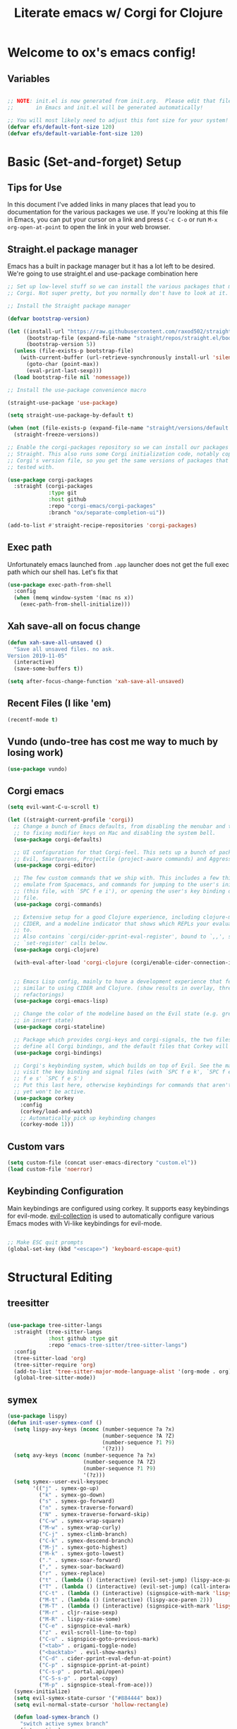 #+title: Literate emacs w/ Corgi for Clojure
#+PROPERTY: header-args:emacs-lisp :tangle ./init.el :mkdirp yes

* Welcome to ox's emacs config!


** Variables

#+begin_src emacs-lisp

;; NOTE: init.el is now generated from init.org.  Please edit that file
;;       in Emacs and init.el will be generated automatically!

;; You will most likely need to adjust this font size for your system!
(defvar efs/default-font-size 120)
(defvar efs/default-variable-font-size 120)

#+end_src
* Basic (Set-and-forget) Setup
** Tips for Use

In this document I've added links in many places that lead you to documentation for the various packages we use.  If you're looking at this file in Emacs, you can put your cursor on a link and press =C-c C-o= or run =M-x org-open-at-point= to open the link in your web browser.

** Straight.el package manager

Emacs has a built in package manager but it has a lot left to be desired. We're going to use straight.el and use-package combination here

#+begin_src emacs-lisp
;; Set up low-level stuff so we can install the various packages that make up
;; Corgi. Not super pretty, but you normally don't have to look at it.

;; Install the Straight package manager

(defvar bootstrap-version) 

(let ((install-url "https://raw.githubusercontent.com/raxod502/straight.el/develop/install.el")
      (bootstrap-file (expand-file-name "straight/repos/straight.el/bootstrap.el" user-emacs-directory))
      (bootstrap-version 5))
  (unless (file-exists-p bootstrap-file)
    (with-current-buffer (url-retrieve-synchronously install-url 'silent 'inhibit-cookies)
      (goto-char (point-max))
      (eval-print-last-sexp)))
  (load bootstrap-file nil 'nomessage))

;; Install the use-package convenience macro

(straight-use-package 'use-package)

(setq straight-use-package-by-default t)

(when (not (file-exists-p (expand-file-name "straight/versions/default.el" straight-base-dir)))
  (straight-freeze-versions))

;; Enable the corgi-packages repository so we can install our packages with
;; Straight. This also runs some Corgi initialization code, notably copying over
;; Corgi's version file, so you get the same versions of packages that Corgi was
;; tested with.

(use-package corgi-packages
  :straight (corgi-packages
             :type git
             :host github
             :repo "corgi-emacs/corgi-packages"
             :branch "ox/separate-completion-ui"))

(add-to-list #'straight-recipe-repositories 'corgi-packages)
#+end_src

#+RESULTS:
| corgi-packages | org-elpa | melpa | gnu-elpa-mirror | el-get | emacsmirror-mirror |

** Exec path

Unfortunately emacs launched from =.app= launcher does not get the full exec path which our shell has. Let's fix that

#+begin_src emacs-lisp
  (use-package exec-path-from-shell
    :config
    (when (memq window-system '(mac ns x))
      (exec-path-from-shell-initialize)))
#+end_src

#+RESULTS:
: t

** Xah save-all on focus change
#+begin_src emacs-lisp
(defun xah-save-all-unsaved ()
  "Save all unsaved files. no ask.
Version 2019-11-05"
  (interactive)
  (save-some-buffers t))

(setq after-focus-change-function 'xah-save-all-unsaved)
#+end_src

** Recent Files (I like 'em)
#+begin_src emacs-lisp
(recentf-mode t)
#+end_src

** Vundo (undo-tree has cost me way to much by losing work)
#+begin_src emacs-lisp
(use-package vundo)
#+end_src

** Corgi emacs

#+begin_src emacs-lisp
(setq evil-want-C-u-scroll t)

(let ((straight-current-profile 'corgi))
  ;; Change a bunch of Emacs defaults, from disabling the menubar and toolbar,
  ;; to fixing modifier keys on Mac and disabling the system bell.
  (use-package corgi-defaults)

  ;; UI configuration for that Corgi-feel. This sets up a bunch of packages like
  ;; Evil, Smartparens, Projectile (project-aware commands) and Aggressive indent.
  (use-package corgi-editor)

  ;; The few custom commands that we ship with. This includes a few things we
  ;; emulate from Spacemacs, and commands for jumping to the user's init.el
  ;; (this file, with `SPC f e i'), or opening the user's key binding or signals
  ;; file.
  (use-package corgi-commands)

  ;; Extensive setup for a good Clojure experience, including clojure-mode,
  ;; CIDER, and a modeline indicator that shows which REPLs your evaluations go
  ;; to.
  ;; Also contains `corgi/cider-pprint-eval-register', bound to `,,', see
  ;; `set-register' calls below.
  (use-package corgi-clojure)

  (with-eval-after-load 'corgi-clojure (corgi/enable-cider-connection-indicator))
  

  ;; Emacs Lisp config, mainly to have a development experience that feels
  ;; similar to using CIDER and Clojure. (show results in overlay, threading
  ;; refactorings)
  (use-package corgi-emacs-lisp)

  ;; Change the color of the modeline based on the Evil state (e.g. green when
  ;; in insert state)
  (use-package corgi-stateline)

  ;; Package which provides corgi-keys and corgi-signals, the two files that
  ;; define all Corgi bindings, and the default files that Corkey will look for.
  (use-package corgi-bindings)

  ;; Corgi's keybinding system, which builds on top of Evil. See the manual, or
  ;; visit the key binding and signal files (with `SPC f e k', `SPC f e K', `SPC
  ;; f e s' `SPC f e S')
  ;; Put this last here, otherwise keybindings for commands that aren't loaded
  ;; yet won't be active.
  (use-package corkey
    :config 
    (corkey/load-and-watch)
    ;; Automatically pick up keybinding changes
    (corkey-mode 1)))
#+end_src

#+RESULTS:
: t

** Custom vars
#+begin_src emacs-lisp
(setq custom-file (concat user-emacs-directory "custom.el"))
(load custom-file 'noerror)
#+end_src

#+RESULTS:

** Keybinding Configuration

Main keybindings are configured using corkey. It supports easy keybindings for evil-mode. [[https://github.com/emacs-evil/evil-collection][evil-collection]] is used to automatically configure various Emacs modes with Vi-like keybindings for evil-mode.

#+begin_src emacs-lisp

;; Make ESC quit prompts
(global-set-key (kbd "<escape>") 'keyboard-escape-quit)

#+end_src

#+RESULTS:
: t

* Structural Editing
** treesitter
#+begin_src emacs-lisp

(use-package tree-sitter-langs
  :straight (tree-sitter-langs
             :host github :type git
             :repo "emacs-tree-sitter/tree-sitter-langs")
  :config
  (tree-sitter-load 'org)
  (tree-sitter-require 'org)
  (add-to-list 'tree-sitter-major-mode-language-alist '(org-mode . org))
  (global-tree-sitter-mode))

#+end_src
** symex
#+begin_src emacs-lisp
(use-package lispy)
(defun init-user-symex-conf ()
  (setq lispy-avy-keys (nconc (number-sequence ?a ?x)
                              (number-sequence ?A ?Z)
                              (number-sequence ?1 ?9)
                              '(?z)))
  (setq avy-keys (nconc (number-sequence ?a ?x)
                        (number-sequence ?A ?Z)
                        (number-sequence ?1 ?9)
                        '(?z)))
  (setq symex--user-evil-keyspec
        '(("j" . symex-go-up)
          ("k" . symex-go-down)
          ("s" . symex-go-forward)
          ("n" . symex-traverse-forward)
          ("N" . symex-traverse-forward-skip)
          ("C-w" . symex-wrap-square)
          ("M-w" . symex-wrap-curly)
          ("C-j" . symex-climb-branch)
          ("C-k" . symex-descend-branch)
          ("M-j" . symex-goto-highest)
          ("M-k" . symex-goto-lowest)
          ("." . symex-soar-forward)
          ("," . symex-soar-backward)
          ("r" . symex-replace)
          ("t" . (lambda () (interactive) (evil-set-jump) (lispy-ace-paren)))
          ("T" . (lambda () (interactive) (evil-set-jump) (call-interactively #'avy-goto-symbol-1)))
          ("C-t" . (lambda () (interactive) (signspice-with-mark 'lispy-ace-paren)))
          ("M-t" . (lambda () (interactive) (lispy-ace-paren 2)))
          ("M-T" . (lambda () (interactive) (signspice-with-mark 'lispy-ace-paren 2)))
          ("M-r" . cljr-raise-sexp)
          ("M-R" . lispy-raise-some)
          ("C-e" . signspice-eval-mark)
          ("z" . evil-scroll-line-to-top)
          ("C-u" . signspice-goto-previous-mark)
          ("<tab>" . origami-toggle-node)
          ("<backtab>" . evil-show-marks)
          ("C-d" . cider-pprint-eval-defun-at-point)
          ("C-p" . signspice-pprint-at-point)
          ("C-s-p" . portal.api/open)
          ("C-S-s-p" . portal-copy)
          ("M-p" . signspice-steal-from-ace)))
  (symex-initialize)
  (setq evil-symex-state-cursor '("#884444" box))
  (setq evil-normal-state-cursor 'hollow-rectangle)

  (defun load-symex-branch ()
    "switch active symex branch"
    (interactive)
    (save-excursion
      (let* ((symex-repo-buf (find-file "~/projects/symex.el/.projectile")))
        (with-current-buffer symex-repo-buf
          (magit-branch-checkout (car (completing-read-multiple "select branch: " '("master" "symex-ts-integration"))))))
      (funcall-interactively #'straight-normalize-package (require 'symex))
      (funcall-interactively #'straight-rebuild-package "symex")
      (let* ((symex-features '(symex-transformations
                               symex-transformations-lisp
                               symex-transformations-ts)))
        (dolist (symex-feature symex-features)
          (when (member symex-feature features)
            (unload-feature symex-feature t))))
      ;; trick require to reload symex. (before, I had unloaded all these;
      ;; but somehow one of them unloads a bunch of other features not in the list. not sure why.)
      (setf features (cl-remove-if (lambda (feature) (string-prefix-p "symex" (cl-prin1-to-string feature))) features))
      (require 'symex))))

;; (use-package symex
;;   :straight (symex-main
;;              :type git
;;              :host github
;;              :repo "countvajhula/symex.el")
;;   :config
;;   (init-user-symex-conf))

(use-package symex
  :straight (symex
             :type git
             :host github
             :repo "SignSpice/symex.el"
             :local-repo "~/projects/symex.el")
  :config 
  (init-user-symex-conf))

#+end_src
** combobulate
#+begin_src emacs-lisp
(use-package combobulate
  :straight '(combobulate
              :host github
              :type git
              :repo "mickeynp/combobulate")
  ;; Ensure `combobulate-mode` is activated when you launch a mode it supports
  :hook ((python-mode . combobulate-mode)
         (js-mode . combobulate-mode)
         (typescript-mode . combobulate-mode)))
#+end_src
* Evil
** Base config

#+begin_src emacs-lisp

(use-package evil
  :init
  (setq evil-want-integration t)
  (setq evil-want-keybinding nil)
  (setq evil-want-C-i-jump nil)
  (fset 'evil-visual-update-x-selection 'ignore)
  (setq evil-kill-on-visual-paste nil)
  (setq evil-insert-state-cursor '(bar "green"))
  (setq-default evil-symbol-word-search t)
  :config
  (evil-mode 1)
  (define-key evil-insert-state-map (kbd "C-g") 'evil-normal-state)

  (define-key evil-insert-state-map (kbd "C-h") 'evil-delete-backward-char-and-join)

  ;; Use visual line motions even outside of visual-line-mode buffers
  (evil-global-set-key 'motion "j" 'evil-next-visual-line)
  (evil-global-set-key 'motion "k" 'evil-previous-visual-line)

  (evil-set-initial-state 'messages-buffer-mode 'normal)
  (evil-set-initial-state 'dashboard-mode 'normal))

#+end_src

#+RESULTS:
: t

** Evil collection

#+begin_src emacs-lisp

  (use-package evil-collection
    :after evil
    :config
    (evil-collection-init))

#+end_src

** Evil cleverparens

#+begin_src emacs-lisp
  (use-package evil-cleverparens
    :after (evil smartparens)
    :commands evil-cleverparens-mode
    :init
    (add-hook 'clojure-mode-hook #'evil-cleverparens-mode)
    (add-hook 'emacs-lisp-mode-hook #'evil-cleverparens-mode)
    (setq evil-cleverparens-complete-parens-in-yanked-region t)
    :config
    (setq evil-cleverparens-use-s-and-S nil)
    (evil-define-key '(normal visual) evil-cleverparens-mode-map
      "s" nil
      "S" nil
      "{" nil
      "}" nil
      "[" nil
      "]" nil
      (kbd "<tab>") 'evil-jump-item))
#+end_src

* UI Configuration

** Basic UI Configuration

This section configures basic UI settings that remove unneeded elements to make Emacs look a lot more minimal and modern.  If you're just getting started in Emacs, the menu bar might be helpful so you can remove the =(menu-bar-mode -1)= line if you'd like to still see that.

#+begin_src emacs-lisp

  (setq inhibit-startup-message t)

  (scroll-bar-mode -1)        ; Disable visible scrollbar
  (tool-bar-mode -1)          ; Disable the toolbar
  (tooltip-mode -1)           ; Disable tooltips
  (set-fringe-mode 10)        ; Give some breathing room

  (menu-bar-mode -1)            ; Disable the menu bar

  ;; Set up the visible bell
  (setq visible-bell t)

  (column-number-mode)
  ;; disable line numbers completely
  (global-display-line-numbers-mode 0)

  ;; Disable line numbers for some modes
  (dolist (mode '(org-mode-hook
                  term-mode-hook
                  shell-mode-hook
                  eshell-mode-hook))
    (add-hook mode (lambda () (display-line-numbers-mode 0))))

#+end_src

#+RESULTS:

** Workspaces
#+begin_src emacs-lisp
(use-package bufler
:straight '(bufler
:type git
:host github
:repo "alphapapa/bufler.el"))
#+end_src

** Font Configuration

=Iosevka= gang assemble!

#+begin_src emacs-lisp

  (set-face-attribute 'default nil :font "Iosevka" :height efs/default-font-size)

  ;; Set the fixed pitch face
  (set-face-attribute 'fixed-pitch nil :font "Iosevka" :height efs/default-font-size)

  ;; Set the variable pitch face
  ;; (set-face-attribute 'variable-pitch nil :font "Times New Roman" :height efs/default-font-size :weight 'regular)
  (set-face-attribute 'variable-pitch nil :font "Iosevka" :height efs/default-font-size :weight 'regular)

#+end_src

#+RESULTS:

** Command Log Mode

[[https://github.com/lewang/command-log-mode][command-log-mode]] is useful for displaying a panel showing each key binding you use in a panel on the right side of the frame.  Great for live streams and screencasts!

#+begin_src emacs-lisp

(use-package command-log-mode)

#+end_src

** Color Theme

[[https://github.com/hlissner/emacs-doom-themes][doom-themes]] is a great set of themes with a lot of variety and support for many different Emacs modes.  Taking a look at the [[https://github.com/hlissner/emacs-doom-themes/tree/screenshots][screenshots]] might help you decide which one you like best.  You can also run =M-x counsel-load-theme= to choose between them easily.

#+begin_src emacs-lisp

  (use-package doom-themes
    :init (load-theme 'doom-dracula t))

  (use-package cherry-blossom-theme
    :config
    (load-theme 'cherry-blossom t))
#+end_src

#+RESULTS:
: t

** Better Modeline

[[https://github.com/seagle0128/doom-modeline][doom-modeline]] is a very attractive and rich (yet still minimal) mode line configuration for Emacs.  The default configuration is quite good but you can check out the [[https://github.com/seagle0128/doom-modeline#customize][configuration options]] for more things you can enable or disable.

*NOTE:* The first time you load your configuration on a new machine, you'll need to run `M-x all-the-icons-install-fonts` so that mode line icons display correctly.

#+begin_src emacs-lisp

(use-package all-the-icons)

(use-package doom-modeline
  :init (doom-modeline-mode 1)
  :custom ((doom-modeline-height 8)))

#+end_src

** Which Key

[[https://github.com/justbur/emacs-which-key][which-key]] is a useful UI panel that appears when you start pressing any key binding in Emacs to offer you all possible completions for the prefix.  For example, if you press =C-c= (hold control and press the letter =c=), a panel will appear at the bottom of the frame displaying all of the bindings under that prefix and which command they run.  This is very useful for learning the possible key bindings in the mode of your current buffer.

#+begin_src emacs-lisp

(use-package which-key
  :init (which-key-mode)
  :diminish which-key-mode
  :config
  (setq which-key-idle-delay .1))

#+end_src

** Vertico

#+begin_src emacs-lisp
(use-package vertico
  :init
  (vertico-mode)

  ;; Different scroll margin
  ;; (setq vertico-scroll-margin 0)

  ;; Show more candidates
  ;; (setq vertico-count 20)

  ;; Grow and shrink the Vertico minibuffer
  ;; (setq vertico-resize t)

  ;; Optionally enable cycling for `vertico-next' and `vertico-previous'.
  (setq vertico-cycle t)
  :config
  (define-key vertico-map (kbd "C-j") 'vertico-next)
  (define-key vertico-map (kbd "C-k") 'vertico-previous)
  (define-key vertico-map (kbd "M-h") 'vertico-directory-up)
  
  )

;; Persist history over Emacs restarts. Vertico sorts by history position.
(use-package savehist
  :init
  (savehist-mode))

;; A few more useful configurations...
(use-package emacs
  :init
  ;; Add prompt indicator to `completing-read-multiple'.
  ;; We display [CRM<separator>], e.g., [CRM,] if the separator is a comma.
  (defun crm-indicator (args)
    (cons (format "[CRM%s] %s"
                  (replace-regexp-in-string
                   "\\`\\[.*?]\\*\\|\\[.*?]\\*\\'" ""
                   crm-separator)
                  (car args))
          (cdr args)))
  (advice-add #'completing-read-multiple :filter-args #'crm-indicator)

  ;; Do not allow the cursor in the minibuffer prompt
  (setq minibuffer-prompt-properties
        '(read-only t cursor-intangible t face minibuffer-prompt))
  (add-hook 'minibuffer-setup-hook #'cursor-intangible-mode)

  ;; Emacs 28: Hide commands in M-x which do not work in the current mode.
  ;; Vertico commands are hidden in normal buffers.
  ;; (setq read-extended-command-predicate
  ;;       #'command-completion-default-include-p)

  ;; Enable recursive minibuffers
  (setq enable-recursive-minibuffers t))

;; Optionally use the `orderless' completion style.
(use-package orderless
  :init
  ;; Configure a custom style dispatcher (see the Consult wiki)
  ;; (setq orderless-style-dispatchers '(+orderless-dispatch)
  ;;       orderless-component-separator #'orderless-escapable-split-on-space)
  (setq completion-styles '(orderless basic)
        completion-category-defaults nil
        completion-category-overrides '((file (styles partial-completion)))))
#+end_src

#+RESULTS:

** Consult

#+begin_src emacs-lisp
;; Example configuration for Consult
(use-package consult
  ;; Replace bindings. Lazily loaded due by `use-package'.
  :bind (;; C-c bindings (mode-specific-map)
         ("C-c h" . consult-history)
         ("C-c m" . consult-mode-command)
         ("C-c k" . consult-kmacro)
         ;; C-x bindings (ctl-x-map)
         ("C-x M-:" . consult-complex-command)     ;; orig. repeat-complex-command
         ("C-x b" . consult-buffer)                ;; orig. switch-to-buffer
         ("C-x 4 b" . consult-buffer-other-window) ;; orig. switch-to-buffer-other-window
         ("C-x 5 b" . consult-buffer-other-frame)  ;; orig. switch-to-buffer-other-frame
         ("C-x r b" . consult-bookmark)            ;; orig. bookmark-jump
         ("C-x p b" . consult-project-buffer)      ;; orig. project-switch-to-buffer
         ;; Custom M-# bindings for fast register access
         ("M-#" . consult-register-load)
         ("M-'" . consult-register-store)          ;; orig. abbrev-prefix-mark (unrelated)
         ("C-M-#" . consult-register)
         ;; Other custom bindings
         ("M-y" . consult-yank-pop)                ;; orig. yank-pop
         ("<help> a" . consult-apropos)            ;; orig. apropos-command
         ;; M-g bindings (goto-map)
         ("M-g e" . consult-compile-error)
         ("M-g f" . consult-flymake)               ;; Alternative: consult-flycheck
         ("M-g g" . consult-goto-line)             ;; orig. goto-line
         ("M-g M-g" . consult-goto-line)           ;; orig. goto-line
         ("M-g o" . consult-outline)               ;; Alternative: consult-org-heading
         ("M-g m" . consult-mark)
         ("M-g k" . consult-global-mark)
         ("M-g i" . consult-imenu)
         ("M-g I" . consult-imenu-multi)
         ;; M-s bindings (search-map)
         ("M-s d" . consult-find)
         ("M-s D" . consult-locate)
         ("M-s g" . consult-grep)
         ("M-s G" . consult-git-grep)
         ("M-s r" . consult-ripgrep)
         ("M-s l" . consult-line)
         ("M-s L" . consult-line-multi)
         ("M-s m" . consult-multi-occur)
         ("M-s k" . consult-keep-lines)
         ("M-s u" . consult-focus-lines)
         ;; Isearch integration
         ("M-s e" . consult-isearch-history)
         :map isearch-mode-map
         ("M-e" . consult-isearch-history)         ;; orig. isearch-edit-string
         ("M-s e" . consult-isearch-history)       ;; orig. isearch-edit-string
         ("M-s l" . consult-line)                  ;; needed by consult-line to detect isearch
         ("M-s L" . consult-line-multi)            ;; needed by consult-line to detect isearch
         ;; Minibuffer history
         :map minibuffer-local-map
         ("M-s" . consult-history)                 ;; orig. next-matching-history-element
         ("M-r" . consult-history))                ;; orig. previous-matching-history-element

  ;; Enable automatic preview at point in the *Completions* buffer. This is
  ;; relevant when you use the default completion UI.
  :hook (completion-list-mode . consult-preview-at-point-mode)

  ;; The :init configuration is always executed (Not lazy)
  :init

  ;; Optionally configure the register formatting. This improves the register
  ;; preview for `consult-register', `consult-register-load',
  ;; `consult-register-store' and the Emacs built-ins.
  (setq register-preview-delay 0.5
        register-preview-function #'consult-register-format)

  ;; Optionally tweak the register preview window.
  ;; This adds thin lines, sorting and hides the mode line of the window.
  (advice-add #'register-preview :override #'consult-register-window)

  ;; Use Consult to select xref locations with preview
  (setq xref-show-xrefs-function #'consult-xref
        xref-show-definitions-function #'consult-xref)

  ;; Configure other variables and modes in the :config section,
  ;; after lazily loading the package.
  :config

  ;; Optionally configure preview. The default value
  ;; is 'any, such that any key triggers the preview.
  ;; (setq consult-preview-key 'any)
  ;; (setq consult-preview-key (kbd "M-."))
  ;; (setq consult-preview-key (list (kbd "<S-down>") (kbd "<S-up>")))
  ;; For some commands and buffer sources it is useful to configure the
  ;; :preview-key on a per-command basis using the `consult-customize' macro.
  (consult-customize
   consult-theme
   :preview-key '(:debounce 0.2 any)
   consult-ripgrep consult-git-grep consult-grep
   consult-bookmark consult-recent-file consult-xref
   consult--source-bookmark consult--source-recent-file
   consult--source-project-recent-file
   :preview-key (kbd "M-."))

  ;; Optionally configure the narrowing key.
  ;; Both < and C-+ work reasonably well.
  (setq consult-narrow-key "<") ;; (kbd "C-+")

  ;; Optionally make narrowing help available in the minibuffer.
  ;; You may want to use `embark-prefix-help-command' or which-key instead.
  ;; (define-key consult-narrow-map (vconcat consult-narrow-key "?") #'consult-narrow-help)

  ;; By default `consult-project-function' uses `project-root' from project.el.
  ;; Optionally configure a different project root function.
  ;; There are multiple reasonable alternatives to chose from.
  ;;;; 1. project.el (the default)
  ;; (setq consult-project-function #'consult--default-project--function)
  ;;;; 2. projectile.el (projectile-project-root)
  ;; (autoload 'projectile-project-root "projectile")
  ;; (setq consult-project-function (lambda (_) (projectile-project-root)))
  ;;;; 3. vc.el (vc-root-dir)
  ;; (setq consult-project-function (lambda (_) (vc-root-dir)))
  ;;;; 4. locate-dominating-file
  ;; (setq consult-project-function (lambda (_) (locate-dominating-file "." ".git")))

)
#+end_src

#+RESULTS:
: consult-history

** Embark
Much to learn yet about this. Below is just the default from the consult readme for now. 

#+begin_src emacs-lisp
(use-package marginalia
  :ensure t
  :config
  (marginalia-mode))

(use-package embark
  :ensure t

  :bind
  (("C-." . embark-act)         ;; pick some comfortable binding
   ("C-;" . embark-dwim)        ;; good alternative: M-.
   ("C-h B" . embark-bindings)) ;; alternative for `describe-bindings'

  :init

  ;; Optionally replace the key help with a completing-read interface
  (setq prefix-help-command #'embark-prefix-help-command)

  :config

  ;; Hide the mode line of the Embark live/completions buffers
  (add-to-list 'display-buffer-alist
               '("\\`\\*Embark Collect \\(Live\\|Completions\\)\\*"
                 nil
                 (window-parameters (mode-line-format . none)))))

;; Consult users will also want the embark-consult package.
(use-package embark-consult
  :ensure t
  :after (embark consult)
  :demand t ; only necessary if you have the hook below
  ;; if you want to have consult previews as you move around an
  ;; auto-updating embark collect buffer
  :hook
  (embark-collect-mode . consult-preview-at-point-mode))
#+end_src

** Corfu
#+begin_src emacs-lisp
(use-package corfu-doc)
(use-package corfu
  :config
  ;; Setup corfu for popup like completion
  (customize-set-variable 'corfu-cycle t) ; Allows cycling through candidates
  (customize-set-variable 'corfu-auto t)  ; Enable auto completion
  (customize-set-variable 'corfu-auto-prefix 2) ; Complete with less prefix keys
  (customize-set-variable 'corfu-auto-delay 0.0) ; No delay for completion
  (customize-set-variable 'corfu-echo-documentation 0.25) ; Echo docs for current completion option

  (global-corfu-mode 1)

  (add-hook 'corfu-mode-hook #'corfu-doc-mode)
  (define-key corfu-map (kbd "M-p") #'corfu-doc-scroll-down)
  (define-key corfu-map (kbd "M-n") #'corfu-doc-scroll-up)
  (define-key corfu-map (kbd "M-d") #'corfu-doc-toggle))
#+end_src

** Cape
#+begin_src emacs-lisp

;; Setup Cape for better completion-at-point support and more
(use-package cape
  :config

  ;; Add useful defaults completion sources from cape
  (add-to-list 'completion-at-point-functions #'cape-file)
  (add-to-list 'completion-at-point-functions #'cape-dabbrev)

  ;; Silence the pcomplete capf, no errors or messages!
  ;; Important for corfu
  (advice-add 'pcomplete-completions-at-point :around #'cape-wrap-silent)

  ;; Ensure that pcomplete does not write to the buffer
  ;; and behaves as a pure `completion-at-point-function'.
  (advice-add 'pcomplete-completions-at-point :around #'cape-wrap-purify)
  (add-hook 'eshell-mode-hook
            (lambda () (setq-local corfu-quit-at-boundary t
                                   corfu-quit-no-match t
                                   corfu-auto nil)
              (corfu-mode))))
#+end_src

** Helpful Help Commands

[[https://github.com/Wilfred/helpful][Helpful]] adds a lot of very helpful (get it?) information to Emacs' =describe-= command buffers.  For example, if you use =describe-function=, you will not only get the documentation about the function, you will also see the source code of the function and where it gets used in other places in the Emacs configuration.  It is very useful for figuring out how things work in Emacs.

#+begin_src emacs-lisp

(use-package helpful)

#+end_src

** Rainbow Delimiters

[[https://github.com/Fanael/rainbow-delimiters][rainbow-delimiters]] is useful in programming modes because it colorizes nested parentheses and brackets according to their nesting depth.  This makes it a lot easier to visually match parentheses in Emacs Lisp code without having to count them yourself.

#+begin_src emacs-lisp

(use-package rainbow-delimiters
  :hook (prog-mode . rainbow-delimiters-mode))

#+end_src

** dogears
#+begin_src emacs-lisp
(use-package dogears)
#+end_src

* Org Mode

[[https://orgmode.org/][Org Mode]] is one of the hallmark features of Emacs.  It is a rich document editor, project planner, task and time tracker, blogging engine, and literate coding utility all wrapped up in one package.

** Better Font Faces

The =efs/org-font-setup= function configures various text faces to tweak the sizes of headings and use variable width fonts in most cases so that it looks more like we're editing a document in =org-mode=.  We switch back to fixed width (monospace) fonts for code blocks and tables so that they display correctly.

#+begin_src emacs-lisp

  (defun efs/org-font-setup ()
    ;; Replace list hyphen with dot
    (font-lock-add-keywords 'org-mode
                            '(("^ *\\([-]\\) "
                               (0 (prog1 () (compose-region (match-beginning 1) (match-end 1) "•"))))))

    ;; Set faces for heading levels
    (dolist (face '((org-level-1 . 1.2)
                    (org-level-2 . 1.1)
                    (org-level-3 . 1.05)
                    (org-level-4 . 1.0)
                    (org-level-5 . 1.1)
                    (org-level-6 . 1.1)
                    (org-level-7 . 1.1)
                    (org-level-8 . 1.1))))

    ;; Ensure that anything that should be fixed-pitch in Org files appears that way
    (set-face-attribute 'org-block nil :foreground nil :inherit 'fixed-pitch)
    (set-face-attribute 'org-code nil   :inherit '(shadow fixed-pitch))
    (set-face-attribute 'org-table nil   :inherit '(shadow fixed-pitch))
    (set-face-attribute 'org-verbatim nil :inherit '(shadow fixed-pitch))
    (set-face-attribute 'org-special-keyword nil :inherit '(font-lock-comment-face fixed-pitch))
    (set-face-attribute 'org-meta-line nil :inherit '(font-lock-comment-face fixed-pitch))
    (set-face-attribute 'org-checkbox nil :inherit 'fixed-pitch))

#+end_src

#+RESULTS:
: efs/org-font-setup

** Basic Config

This section contains the basic configuration for =org-mode= plus the configuration for Org agendas and capture templates.  There's a lot to unpack in here so I'd recommend watching the videos for [[https://youtu.be/VcgjTEa0kU4][Part 5]] and [[https://youtu.be/PNE-mgkZ6HM][Part 6]] for a full explanation.

#+begin_src emacs-lisp
(defun efs/org-mode-setup ()
  (org-indent-mode)
  (variable-pitch-mode 1)
  (visual-line-mode 1))

(use-package org
  :hook (org-mode . efs/org-mode-setup)
  :config
  (setq org-ellipsis " ▾")

  (setq org-edit-src-content-indentation 0)

  (setq org-agenda-start-with-log-mode t)
  (setq org-log-done 'time)
  (setq org-log-into-drawer t)

  (require 'org-habit)
  (add-to-list 'org-modules 'org-habit)
  (setq org-habit-graph-column 60)

  (setq org-todo-keywords
        '((sequence "TODO(t)" "NEXT(n)" "|" "DONE(d!)")
          (sequence "BACKLOG(b)" "PLAN(p)" "READY(r)" "ACTIVE(a)" "REVIEW(v)" "WAIT(w@/!)" "HOLD(h)" "|" "COMPLETED(c)" "CANC(k@)")))

  (setq org-refile-targets
        '(("Archive.org" :maxlevel . 1)
          ("Tasks.org" :maxlevel . 1)))

  ;; Save Org buffers after refiling!
  (advice-add 'org-refile :after 'org-save-all-org-buffers)

  (setq org-tag-alist
        '((:startgroup)
                                        ; Put mutually exclusive tags here
          (:endgroup)
          ("@errand" . ?E)
          ("@home" . ?H)
          ("@work" . ?W)
          ("agenda" . ?a)
          ("planning" . ?p)
          ("publish" . ?P)
          ("batch" . ?b)
          ("note" . ?n)
          ("idea" . ?i)))

  (setq org-agenda-custom-commands
        '(("d" "Dashboard"
           ((agenda "" ((org-deadline-warning-days 7)))
            (todo "NEXT"
                  ((org-agenda-overriding-header "Next Tasks")))
            (tags-todo "agenda/ACTIVE" ((org-agenda-overriding-header "Active Projects")))))

          ("n" "Next Tasks"
           ((todo "NEXT"
                  ((org-agenda-overriding-header "Next Tasks")))))

          ("W" "Work Tasks" tags-todo "+work-email")

          ;; Low-effort next actions
          ("e" tags-todo "+TODO=\"NEXT\"+Effort<15&+Effort>0"
           ((org-agenda-overriding-header "Low Effort Tasks")
            (org-agenda-max-todos 20)
            (org-agenda-files org-agenda-files)))

          ("w" "Workflow Status"
           ((todo "WAIT"
                  ((org-agenda-overriding-header "Waiting on External")
                   (org-agenda-files org-agenda-files)))
            (todo "REVIEW"
                  ((org-agenda-overriding-header "In Review")
                   (org-agenda-files org-agenda-files)))
            (todo "PLAN"
                  ((org-agenda-overriding-header "In Planning")
                   (org-agenda-todo-list-sublevels nil)
                   (org-agenda-files org-agenda-files)))
            (todo "BACKLOG"
                  ((org-agenda-overriding-header "Project Backlog")
                   (org-agenda-todo-list-sublevels nil)
                   (org-agenda-files org-agenda-files)))
            (todo "READY"
                  ((org-agenda-overriding-header "Ready for Work")
                   (org-agenda-files org-agenda-files)))
            (todo "ACTIVE"
                  ((org-agenda-overriding-header "Active Projects")
                   (org-agenda-files org-agenda-files)))
            (todo "COMPLETED"
                  ((org-agenda-overriding-header "Completed Projects")
                   (org-agenda-files org-agenda-files)))
            (todo "CANC"
                  ((org-agenda-overriding-header "Cancelled Projects")
                   (org-agenda-files org-agenda-files)))))
          ("o" "At the office" tags-todo "@office"
           ((org-agenda-overriding-header "Office")
            (org-agenda-skip-function #'my-org-agenda-skip-all-siblings-but-first)))))

  (efs/org-font-setup))

#+end_src

#+RESULTS:
| (lambda nil (add-hook 'after-save-hook #'efs/org-babel-tangle-config)) | org-tempo-setup | org-bullets-mode | er/add-org-mode-expansions | #[0 \300\301\302\303\304$\207 [add-hook change-major-mode-hook org-fold-show-all append local] 5] | #[0 \300\301\302\303\304$\207 [add-hook change-major-mode-hook org-babel-show-result-all append local] 5] | org-babel-result-hide-spec | org-babel-hide-all-hashes | #[0 \301\211\207 [imenu-create-index-function org-imenu-get-tree] 2] | efs/org-mode-visual-fill | efs/org-mode-setup | (lambda nil (display-line-numbers-mode 0)) |

*** Nicer Heading Bullets

[[https://github.com/sabof/org-bullets][org-bullets]] replaces the heading stars in =org-mode= buffers with nicer looking characters that you can control.  Another option for this is [[https://github.com/integral-dw/org-superstar-mode][org-superstar-mode]] which we may cover in a later video.

#+begin_src emacs-lisp

  (use-package org-bullets
    :after org
    :hook (org-mode . org-bullets-mode)
    :custom
    (org-bullets-bullet-list '("◉" "○" "●" "○" "●" "○" "●")))

#+end_src

*** Center Org Buffers

We use [[https://github.com/joostkremers/visual-fill-column][visual-fill-column]] to center =org-mode= buffers for a more pleasing writing experience as it centers the contents of the buffer horizontally to seem more like you are editing a document.  This is really a matter of personal preference so you can remove the block below if you don't like the behavior.

#+begin_src emacs-lisp

  (defun efs/org-mode-visual-fill ()
    (setq visual-fill-column-width 100
          visual-fill-column-center-text t)
    (visual-fill-column-mode 1))

  (use-package visual-fill-column
    :hook (org-mode . efs/org-mode-visual-fill))

#+end_src

** Configure Babel Languages

To execute or export code in =org-mode= code blocks, you'll need to set up =org-babel-load-languages= for each language you'd like to use.  [[https://orgmode.org/worg/org-contrib/babel/languages.html][This page]] documents all of the languages that you can use with =org-babel=.

#+begin_src emacs-lisp

  (org-babel-do-load-languages
    'org-babel-load-languages
    '((emacs-lisp . t)
      (python . t)))

  (push '("conf-unix" . conf-unix) org-src-lang-modes)
  (setq org-confirm-babel-evaluate nil)

#+end_src

** Org easy templates

You can disable it in favor of yasnippets

#+begin_src emacs-lisp
  (add-to-list 'org-structure-template-alist '("el" . "src emacs-lisp"))
  (add-to-list 'org-structure-template-alist '("sh" . "src sh"))
  (require 'org-tempo)
#+end_src

#+RESULTS:
: org-tempo

** Org Denote

#+begin_src emacs-lisp

(use-package denote
  :config
  (setq denote-directory "~/org")

  (setq denote-known-keywords '("journal" "projects" "ideas"
                                "people" "book" "psychology"
                                "thoughts"))
  ;; (setq denote-prompts '(title subdirectory))

  ;; Buttonize all denote links in text buffers
  (add-hook 'find-file-hook #'denote-link-buttonize-buffer)
  (require 'denote-dired)
  (add-hook 'dired-mode-hook #'denote-dired-mode))

;; Fontify file names in Dired

(with-eval-after-load 'org-capture
  (require 'denote-org-capture)
  (add-to-list 'org-capture-templates
               '("n" "New note (with Denote)" plain
                 (file denote-last-path)
                 #'denote-org-capture
                 :no-save t
                 :immediate-finish nil
                 :kill-buffer t
                 :jump-to-captured t)))

(with-eval-after-load 'denote
  (defun my-denote-journal ()
    "Create an entry tagged 'journal' with the date as its title."
    (interactive)
    (denote
     (format-time-string "%A %e %B %Y")  ; format like Tuesday 14 June 2022
     '("journal")
     nil
     "~/Denotes/Journal")

    (insert "* Thoughts\n\n* Tasks\n\n")))

(defun my-denote-journal ()
  "Create an entry tagged 'journal' with the date as its title."
  (interactive)
  (denote
   (format-time-string "%A %e %B %Y")  ; format like Tuesday 14 June 2022
   '("journal")
   nil
   "~/org/")

  (insert "* Thoughts\n\n* Tasks\n\n"))

                                        ; multiple keywords are a list of strings: '("one" "two")

(defun my-denote-journal-with-date (date)
  "Ask for DATE to write a journal entry.
Journal entries are stored in ~/Documents/journal/ and use plain
text for their `denote-file-type'.
Read the doc string of `denote-date' on what a valid DATE input is.
The title of the note is something like Tuesday 17 June 2020,
though you can modify the `format-time-string' specifiers as
described in its doc string."
  (interactive (list (denote--date-prompt)))
  (when-let ((denote-file-type 'text)
             (denote-directory "~/org/")
             (d (denote--valid-date date))
             (id (format-time-string denote--id-format d))
             ((denote--barf-duplicate-id id)))
    (denote--prepare-note
     (format-time-string "%A %e %B %Y" d)
     "journal" nil d id)))

(defun my-denote-journal-for-today ()
  "Write a journal entry for today."
  (interactive)
  (my-denote-journal-with-date
   (format-time-string "%Y-%m-%dT00:00:00"))) ; multiple keywords are a list of strings: '("one" "two"))
#+end_src

** GTD (Getting things done) setup
#+begin_src emacs-lisp

(setq org-refile-targets '(("~/org/gtd/gtd.org" :maxlevel . 3)
                           ("~/org/gtd/someday.org" :level . 1)
                           ("~/org/gtd/tickler.org" :maxlevel . 2)))

(setq org-agenda-files '("~/org/gtd/inbox.org"
                         "~/org/gtd/gtd.org"
                         "~/org/gtd/tickler.org"))

(setq org-capture-templates '(("t" "Todo [inbox]" entry
                               (file+headline "~/org/gtd/inbox.org" "Tasks")
                               "* TODO %i%?")
                              ("T" "Tickler" entry
                               (file+headline "~/org/gtd/tickler.org" "Tickler")
                               "* %i%? \n %U")))

(defun my-org-agenda-skip-all-siblings-but-first ()
  "Skip all but the first non-done entry."
  (let (should-skip-entry)
    (unless (org-current-is-todo)
      (setq should-skip-entry t))
    (save-excursion
      (while (and (not should-skip-entry) (org-goto-sibling t))
        (when (org-current-is-todo)
          (setq should-skip-entry t))))
    (when should-skip-entry
      (or (outline-next-heading)
          (goto-char (point-max))))))

(defun org-current-is-todo ()
  (string= "TODO" (org-get-todo-state)))

(setq org-agenda-custom-commands
      '(("d" "Dashboard"
         ((agenda "" ((org-deadline-warning-days 7)))
          (todo "NEXT"
                ((org-agenda-overriding-header "Next Tasks")))
          (tags-todo "agenda/ACTIVE" ((org-agenda-overriding-header "Active Projects")))))

        ("n" "Next Tasks"
         ((todo "NEXT"
                ((org-agenda-overriding-header "Next Tasks")))))

        ("W" "Work Tasks" tags-todo "+work-email")

        ;; Low-effort next actions
        ("e" tags-todo "+TODO=\"NEXT\"+Effort<15&+Effort>0"
         ((org-agenda-overriding-header "Low Effort Tasks")
          (org-agenda-max-todos 20)
          (org-agenda-files org-agenda-files)))

        ("w" "Workflow Status"
         ((todo "WAIT"
                ((org-agenda-overriding-header "Waiting on External")
                 (org-agenda-files org-agenda-files)))
          (todo "REVIEW"
                ((org-agenda-overriding-header "In Review")
                 (org-agenda-files org-agenda-files)))
          (todo "PLAN"
                ((org-agenda-overriding-header "In Planning")
                 (org-agenda-todo-list-sublevels nil)
                 (org-agenda-files org-agenda-files)))
          (todo "BACKLOG"
                ((org-agenda-overriding-header "Project Backlog")
                 (org-agenda-todo-list-sublevels nil)
                 (org-agenda-files org-agenda-files)))
          (todo "READY"
                ((org-agenda-overriding-header "Ready for Work")
                 (org-agenda-files org-agenda-files)))
          (todo "ACTIVE"
                ((org-agenda-overriding-header "Active Projects")
                 (org-agenda-files org-agenda-files)))
          (todo "COMPLETED"
                ((org-agenda-overriding-header "Completed Projects")
                 (org-agenda-files org-agenda-files)))
          (todo "CANC"
                ((org-agenda-overriding-header "Cancelled Projects")
                 (org-agenda-files org-agenda-files)))))
        ("o" "At the office" tags-todo "@office"
         ((org-agenda-overriding-header "Office")
          (org-agenda-skip-function #'my-org-agenda-skip-all-siblings-but-first)))))
#+end_src

** Evil Org (temp)
#+begin_src emacs-lisp
(use-package evil-org) 
#+end_src

** Transclusion
#+begin_src emacs-lisp 
(use-package org-transclusion
  :config

  )
#+end_src

** Optional finds

Most of these are disabled for now, but I find some cool awesome stuff from over the interwebz and this is the place to save those

#+begin_src emacs-lisp :tangle no
  (add-hook 'org-mode-hook '(lambda () (setq fill-column 80)))
  (add-hook 'org-mode-hook 'turn-on-auto-fill)
  (add-hook 'org-mode-hook 'auto-fill-mode)
#+end_src

* Literate configuration with init.org
** Auto-tangle Configuration Files

This snippet adds a hook to =org-mode= buffers so that =efs/org-babel-tangle-config= gets executed each time such a buffer gets saved.  This function checks to see if the file being saved is the Emacs.org file you're looking at right now, and if so, automatically exports the configuration here to the associated output files.

#+begin_src emacs-lisp

;; Automatically tangle our Emacs.org config file when we save it
(defun efs/org-babel-tangle-config ()
  (when (or 
         (string-equal buffer-file-name
                       (expand-file-name (concat user-emacs-directory "init.org")))
         (string-equal buffer-file-name
                       (file-truename
                        (expand-file-name (concat user-emacs-directory "init.org")))))
    ;; Dynamic scoping to the rescue
    (let ((org-confirm-babel-evaluate nil))
      (org-babel-tangle))))

(add-hook 'org-mode-hook (lambda () (add-hook 'after-save-hook #'efs/org-babel-tangle-config)))

#+end_src

#+RESULTS:
| er/add-org-mode-expansions | #[0 \301\211\207 [imenu-create-index-function org-imenu-get-tree] 2] | (lambda nil (add-hook 'after-save-hook #'efs/org-babel-tangle-config)) | org-bullets-mode | #[0 \300\301\302\303\304$\207 [add-hook change-major-mode-hook org-show-all append local] 5] | #[0 \300\301\302\303\304$\207 [add-hook change-major-mode-hook org-babel-show-result-all append local] 5] | org-babel-result-hide-spec | org-babel-hide-all-hashes | efs/org-mode-visual-fill | efs/org-mode-setup | (lambda nil (display-line-numbers-mode 0)) |

** Open init.org function
#+begin_src emacs-lisp
  (defun ox/open-init-org ()
    (interactive)
      (find-file (expand-file-name "init.org" user-emacs-directory)))
#+end_src

#+RESULTS:
: ox/open-init-org
** If you're struggling to get tangling to work

Add this into init.el and then `M-x eval-buffer`

#+begin_src emacs-lisp :tangle no
(require 'org)
(org-babel-load-file
 (expand-file-name "init.org" user-emacs-directory))
#+end_src

* Projectile

[[https://projectile.mx/][Projectile]] is a project management library for Emacs which makes it a lot easier to navigate around code projects for various languages.  Many packages integrate with Projectile so it's a good idea to have it installed even if you don't use its commands directly.

#+begin_src emacs-lisp

  (use-package projectile
    :diminish projectile-mode
    :config (projectile-mode)
    ;; :custom ((projectile-completion-system 'ivy))
    :bind-keymap
    ("C-c p" . projectile-command-map)
    :init
    ;; NOTE: Set this to the folder where you keep your Git repos!
    (when (file-directory-p "~/projects")
      (setq projectile-project-search-path '("~/projects")))
    (setq projectile-switch-project-action #'projectile-dired))

#+end_src

** Refresh directory

#+begin_src emacs-lisp
  (defun ox/refresh-projects-dir ()
    (interactive)
    (projectile-discover-projects-in-directory "~/projects"))
#+end_src

* Magit

[[https://magit.vc/][Magit]] is the best Git interface I've ever used.  Common Git operations are easy to execute quickly using Magit's command panel system.

#+begin_src emacs-lisp

  (use-package magit
    :config
  ;; (setq magit-display-buffer-function #'magit-display-buffer-fullframe-status-v1)
    :custom
    (magit-display-buffer-function #'magit-display-buffer-same-window-except-diff-v1))

  ;; NOTE: Make sure to configure a GitHub token before using this package!
  ;; - https://magit.vc/manual/forge/Token-Creation.html#Token-Creation
  ;; - https://magit.vc/manual/ghub/Getting-Started.html#Getting-Started
  (use-package forge)

#+end_src

** Delta - better diffing
#+begin_src ig-emacs-lisp
(use-package magit-delta
  :after (magit)
  :config
  (add-hook 'magit-mode-hook (lambda () (magit-delta-mode +1))))
#+end_src

* Git link
#+begin_src emacs-lisp
  (use-package git-link
    :config
    (setq git-link-open-in-browser t
          git-link-use-commit t))
#+end_src

#+RESULTS:
: t

* Verb HTTP rest client
#+begin_src emacs-lisp
  (use-package verb)
  (use-package org
    :config (define-key org-mode-map (kbd "C-c C-r") verb-command-map))
#+end_src

#+RESULTS:
: t

* Snippets
yasnippets is the most complete and popular snippet engine which works based on major-modes

#+begin_src emacs-lisp
(use-package yasnippet-snippets
  :ensure t)
(use-package yasnippet
  :ensure t
  :config (yas-global-mode 1))
#+end_src

#+RESULTS:
: t

* Markdown & Yaml

#+begin_src emacs-lisp
(use-package markdown-mode)
(use-package yaml-mode)
#+end_src

* Javascript 

#+begin_src emacs-lisp
;; REPL-driven development for JavaScript, included as an example of how to
;; configure signals, see `user-signal.el' (visit it with `SPC f e s')
(use-package js-comint)

(use-package js2-mode
  :mode "\\.js\\'"
  :config
  (customize-set-variable 'js2-basic-offset 2)
  (customize-set-variable 'js2-include-node-externs t))

(add-hook 'js2-mode-hook #'js2-imenu-extras-mode)

(use-package tide
  :after (company flycheck)
  :config
  (define-key tide-mode-map (kbd "s-b") 'tide-jump-to-definition)
  (define-key tide-mode-map (kbd "s-[") 'tide-jump-back))
#+end_src

#+RESULTS:
: t

* Emacs server

Start the emacs-server, so you can open files from the command line with
`emacsclient -n <file>' (we like to put `alias en="emacsclient -n"' in our shell
config).

#+begin_src emacs-lisp
(server-start)
#+end_src

* Register shortcuts

Emacs has "registers", places to keep small snippets of text. We make it easy to run a snippet of Clojure code in such a register, just press comma twice followed by the letter that designates the register (while in a Clojure buffer with a connected REPL). The code will be evaluated, and the result pretty-printed to a separate buffer.

By starting a snippet with =#_clj= or =#_cljs= you can control which type of REPL it will go to, in case you have both a CLJ and a CLJS REPL connected.

#+begin_src emacs-lisp
(set-register ?k "#_clj (do (require 'kaocha.repl) (kaocha.repl/run))")
(set-register ?K "#_clj (do (require 'kaocha.repl) (kaocha.repl/run-all))")
(set-register ?r "#_clj (do (require 'user :reload) (user/reset))")
(set-register ?g "#_clj (user/go)")
(set-register ?b "#_clj (user/browse)")
#+end_src

* ox's paren magic
#+begin_src emacs-lisp
  (defun ox/open-round-insert ()
    (interactive)
    (paredit-open-round)
    (evil-insert 0))

  (show-paren-mode 1)

  (defun ox/toggle-parens--replace (pair start end)
    "Replace parens with a new PAIR at START and END in current buffer.
     A helper function for `toggle-parens'."
    (goto-char start)
    (delete-char 1)
    (insert (substring pair 0 1))
    (goto-char end)
    (delete-char 1)
    (insert (substring pair 1 2))
    (goto-char start))

  (defun ox/toggle-parens ()
    "Toggle parens () <> [] at cursor.
  Turn on `show-paren-mode' to see matching pairs of parentheses
  and other characters in buffers. This function then uses the same
  function `show-paren-data-function' to find and replace them with
  the other pair of brackets.
  This function can be easily modified and expanded to replace
  other brackets. Currently, mismatch information is ignored and
  mismatched parens are changed based on the left one."
    (interactive)
    (let* ((parens (funcall show-paren-data-function))
           (start (if (< (nth 0 parens) (nth 2 parens))
                      (nth 0 parens) (nth 2 parens)))
           (end (if (< (nth 0 parens) (nth 2 parens))
                    (nth 2 parens) (nth 0 parens)))
           (startchar (buffer-substring-no-properties start (1+ start)))
           (mismatch (nth 4 parens)))
      (when parens
        (pcase startchar
          ("(" (ox/toggle-parens--replace "[]" start end))
          ("[" (ox/toggle-parens--replace "{}" start end))
          ("{" (ox/toggle-parens--replace "()" start end))))))
#+end_src

* Uncategorised

These blocks need to find a home yet :)

#+begin_src emacs-lisp
(use-package git-gutter
  :config
  (global-git-gutter-mode +1))

(use-package html-to-hiccup
  :load-path "~/projects/html-to-hiccup")

(use-package caddyfile-mode
  :ensure t
  :mode (("Caddyfile\\'" . caddyfile-mode)
         ("caddy\\.conf\\'" . caddyfile-mode)))

(add-hook 'prog-mode-hook #'hs-minor-mode)
(add-hook 'clojure-mode-hook #'hs-minor-mode)
(add-hook 'emacs-lisp-mode-hook #'hs-minor-mode)

(setq scroll-step            1
      scroll-conservatively  10000)

(use-package flycheck
  :ensure t
  :init (global-flycheck-mode))

(use-package flycheck-clj-kondo
  :ensure t)

(use-package clojure-mode
  :ensure t
  :config
  (require 'flycheck-clj-kondo))

(use-package zprint-mode)

(use-package web-mode
  :custom
  (web-mode-markup-indent-offset 2)
  (web-mode-css-indent-offset 2)
  (web-mode-code-indent-offset 2)
  :init
  (setq-default
   indent-tabs-mode nil
   tab-width 2))
#+end_src

* Clojure
** Cider
#+begin_src emacs-lisp
(setq nrepl-use-ssh-fallback-for-remote-hosts t)
#+end_src
** cljr Refactoring

#+begin_src emacs-lisp

(use-package clj-refactor
  :after (cider)
  :diminish clj-refactor-mode
  :config
  (setq cljr-cljc-clojure-test-declaration "[clojure.test :refer [deftest testing is are use-fixtures run-tests join-fixtures]]"
        cljr-cljs-clojure-test-declaration "[clojure.test :refer [deftest testing is are use-fixtures run-tests join-fixtures]]"
        cljr-clojure-test-declaration "[clojure.test :refer [deftest testing is are use-fixtures run-tests join-fixtures]]"
        cljr-eagerly-build-asts-on-startup nil
        cljr-warn-on-eval nil)
  :hook ((clojurex-mode-hook
          clojurescript-mode-hook
          clojurec-mode-hook
          clojure-mode-hook)
         . clj-refactor-mode))

#+end_src

#+RESULTS:
| clj-refactor-mode |

** flow
#+begin_src emacs-lisp 
(defun cider-eval-clipboard-handler ()
  (nrepl-make-response-handler
   (current-buffer)
   (lambda (buffer value)
     (with-current-buffer buffer
       (with-temp-buffer
         (insert value)
         (clipboard-kill-region (point-min) (point-max)))))
   (lambda (_buffer out)
     (cider-emit-interactive-eval-output out))
   (lambda (_buffer err)
     (cider-emit-interactive-eval-err-output err))
   '()))

(defun cider-eval-last-sexpr-and-copy-to-clipboard ()
  (interactive)
  (cider-interactive-eval nil
                         (cider-eval-clipboard-handler)
                         (cider-last-sexp 'bounds)
                         (cider--nrepl-pr-request-map)))

(defun jet-pretty ()
  (interactive)
  (shell-command-on-region
   (region-beginning)
   (region-end)
   "jet --pretty --edn-reader-opts '{:default tagged-literal}'"
   (current-buffer)
   t
   "*jet error buffer*"
   t))

#+end_src

** re-org

*** from old config
 #+begin_src emacs-lisp
 (defun ss/wrap-with-spy ()
   (interactive)
   (cider-interactive-eval "(require 'sc.api)")
   (with-undo-amalgamate
     (symex-wrap)
     (insert "sc.api/spy ")
     (symex-mode-interface)
     (indent-for-tab-command)))

 (defun ss/rescope-last ()
   (interactive)
   (let ((ns (cider-current-ns t)))
     (cider-nrepl-sync-request:eval "(require 'sc.api)" nil ns)
     (cider-nrepl-sync-request:eval "(defmacro defsc*
                                 []
                               `(sc.api/defsc ~(sc.api/last-ep-id)))" nil ns)
     (cider-nrepl-sync-request:eval "(defsc*)" nil ns)))

 (defun ss/run-with-args (&optional rescope)
   (interactive)
   (with-undo-amalgamate
     (save-excursion
       (symex-goto-lowest)
       (symex-traverse-forward 2)
       (let ((fn-name (thing-at-point 'sexp t)))
         (symex-go-forward 1)
         (let* ((fn-args (thing-at-point 'sexp t))
                (fn-args-in (read-string (concat fn-name " " fn-args ": "))))
           (cider-nrepl-sync-request:eval (format "(%s %s)" fn-name fn-args-in)
                                          nil
                                          (cider-current-ns t))
           (when rescope (ss/re-scope-last)))))))

 (defun ss/run-with-args-and-rescope ()
   (interactive)
   (ss/run-with-args t))

 (defun ss/run-and-rescope-dwim* ()
   (interactive)
   (save-excursion
     (with-undo-amalgamate
       (ss/wrap-with-spy)
       (symex-evaluate-definition)
       ;; undo hack, not sure why it doesn't work w/o this.
       (insert ""))))

 (defun ss/run-and-rescope-dwim ()
   (interactive)
   (save-excursion
     (ss/run-and-rescope-dwim*)
     (evil-undo-pop)))

 (defun ss/instrument-spy* ()
   (interactive)
   (save-excursion
     (with-undo-amalgamate
       (ss/wrap-with-spy)
       (symex-evaluate-definition)
       ;; undo hack, not sure why it doesn't work w/o this.
       (symex-wrap))))

 (defun ss/instrument-spy ()
   (interactive)
   (let ((in-symex-mode (or (equal evil-state 'emacslike)
                            (equal evil-state 'normallike))))
     (save-excursion
       (ss/instrument-spy*)
       (evil-undo-pop))
     (when in-symex-mode
       (symex-mode-interface))))

 (defun signspice-with-mark (f &rest args)
   (interactive)
   (evil-set-jump)
   (setq signspice-last-jump (point))
   (apply f args))


 (defun signspice-yank-and-put-to-mark ()
   (interactive)
   (symex-yank 1)
   (goto-char signspice-last-jump)
   (symex-paste-after 1))


 (defun signspice-steal-from-ace ()
   (interactive)
   (let ((starting-point (point)))
     (lispy-ace-paren 2)
     (symex-yank 1)
     (goto-char starting-point)
     (symex-paste-after 1)))


 (defun signspice-eval-mark (char)
   (interactive (list (read-char "evaluate mark:")))
   (save-excursion
     (evil-goto-mark char)
     (symex-evaluate 1)))

 (defun portal.api/open ()
   (interactive)
   (cider-nrepl-sync-request:eval
    "(require 'portal.api) (def p (portal/open {:theme :portal.colors/solarized-light :portal.viewer/default :portal.viewer/tree})) (portal.api/tap)"))

 (defun portal-copy ()
   (interactive)
   (kill-new (nrepl-dict-get (cider-nrepl-sync-request:eval "@p") "value"))
   (symex-paste-after 1))

 (with-eval-after-load 'cider-mode
         (defun cider-tap (&rest r)
           (cons (concat "(let [__value "
                         (caar r)
                         "] (tap> (if (instance? clojure.lang.IObj __value)
                                (with-meta __value {:portal.viewer/default :portal.viewer/tree
                                                    :theme :portal.colors/solarized-light})
                                __value))
                        __value)")
                 (cdar r)))

         (advice-add 'cider-nrepl-request:eval
                     :filter-args #'cider-tap))

 (setq signspice-last-jump nil)

 (defun signspice-goto-previous-mark ()
   (interactive)
   (when (not signspice-last-jump)
     (setq signspice-last-jump (point)))
   (let ((pos (point))
         (last-pos signspice-last-jump))

     (goto-char last-pos)
     (setq signspice-last-jump pos)))


 (defun signspice-pprint-at-point ()
   (interactive)
   (unwind-protect
       (save-excursion
         (forward-sexp)
         (cider-pprint-eval-last-sexp))))

 (defun signspice-jsx->clj ()
   (interactive)
   (call-shell-region (point-min) (point-max) "node ~/projects/jsx-to-clojurescript/jsx-to-clojurescript.js --target om --ns n --kebab-tags" t t))


 (defun signspice-tsx->jsx ()
   (interactive)
   (call-shell-region (point-min) (point-max) ">> /tmp/temp.tsx; npx detype /tmp/temp.tsx /tmp/temp.jsx; cat /tmp/temp.jsx; rm /tmp/temp.tsx" t t))

 ;; (use-package popper
 ;;              :bind (("C-`"   . popper-toggle-latest)
 ;;                     ("M-`"   . popper-cycle)
 ;;                     ("C-M-`" . popper-toggle-type))
 ;;              :init
 ;;              (setq popper-reference-buffers
 ;;                    '("\\*Messages\\*"
 ;;                      "Output\\*$"
 ;;                      "\\*Async Shell Command\\*"
 ;;                      help-mode
 ;;                      compilation-mode
 ;;                      cider-repl-mode))
 ;;              (popper-mode +1)
 ;;              (popper-echo-mode +1))


 (use-package git-timemachine)

 #+end_src

** portal goodness
Credits to @Carlo from Slack -- modified
#+begin_src emacs-lisp
(defun open-portal-api ()
  (interactive)
  (cider-interactive-eval "(do (require 'portal.api)
                               (add-tap #'portal.api/submit)
                               (def portella (portal.api/open {:portal.viewer/default :portal.viewer/tree}))
                               (portal.api/tap))"))

(defun open-portal-web ()
  (interactive)
  (cider-interactive-eval "(do (require 'portal.web)
                               (add-tap #'portal.api/submit)
                               (def portella (portal.api/open {:theme :portal.colors/solarized-light :portal.viewer/default :portal.viewer/tree}))
                               (portal.api/tap))"))

(defun portal.api/clear ()
  (interactive)
  (cider-nrepl-sync-request:eval
   "(#?(:clj portal.api/clear :cljs portal.web/clear))"))

(defun portal/invoke-portal-command (command-str)
  (cider-nrepl-sync-request:eval
   (concat "(#?(:clj portal.api/eval-str :cljs portal.web/eval-str) \"" command-str "\")")))

(defmacro define-portal-command (command-name)
  (let ((emacs-command-name (intern (format "portal-ui-commands/%s" command-name)))
        (clojure-invocation (format "(portal.ui.commands/%s portal.ui.state/state)" command-name)))
    `(defun ,emacs-command-name ()
       (interactive)
       (portal/invoke-portal-command ,clojure-invocation))))

(define-portal-command select-root)
(define-portal-command select-next)
(define-portal-command select-prev)
(define-portal-command select-parent)
(define-portal-command select-child)
(define-portal-command history-back)
(define-portal-command toggle-expand)
(define-portal-command focus-selected)
(define-portal-command toggle-shell)
(define-portal-command toggle-shell)

(defun portal-copy ()
  (interactive)
  (insert (nrepl-dict-get (cider-nrepl-sync-request:eval "@portella") "value")))

(defun portal-ui-commands/set-viewer (viewer)
  (interactive)
  (portal/invoke-portal-command
   (concat
    "(require '[portal.ui.state :as s])

    (defn set-viewer! [viewer]
      (s/dispatch!
       s/state
       assoc-in
       [:selected-viewers
        (s/get-location
         (s/get-selected-context @s/state))]
       viewer))

    (set-viewer! :portal.viewer/" viewer ")")))

(defun portal-ui-commands/set-tree-viewer ()
  (interactive) (portal-ui-commands/set-viewer "tree"))

(defun portal-ui-commands/set-pprint-viewer ()
  (interactive) (portal-ui-commands/set-viewer "pprint"))

(defun portal-ui-commands/set-inspector-viewer ()
  (interactive) (portal-ui-commands/set-viewer "inspector"))

(with-eval-after-load 'clojure-mode
  (defhydra hydra-portal (clojure-mode-map "C-c C-c")
    "Portal"
    ("r" portal-ui-commands/select-root "Select root")
    ("s" portal-ui-commands/select-next "Select next")
    ("h" portal-ui-commands/select-prev "Select prev")
    ("k" portal-ui-commands/select-parent "Select parent")
    ("j" portal-ui-commands/select-child "Select child")
    ("n" portal-ui-commands/select-child "Select child")
    ("C-h" portal-ui-commands/history-back "History back")
    ("-" portal-ui-commands/focus-selected "Focus selected")
    ("e" portal-ui-commands/toggle-expand "Toggle expand")
    ("i" portal-ui-commands/set-inspector-viewer "Set inspector viewer")
    ("t" portal-ui-commands/set-tree-viewer "Set tree viewer")
    ("p" portal-ui-commands/set-pprint-viewer "Set pprint viewer")
    ("S" portal-ui-commands/toggle-shell "Toggle shell")
    ("c" portal-copy "Copy")
    (";" portal.api/clear "Clear")
    ("q" nil "Exit" :exit t)))

(defun portal-select-first ()
  (interactive)
  (portal-ui-commands/select-root)
  (portal-ui-commands/select-next)
  (hydra-portal/body))

(with-eval-after-load 'cider-mode
  (defun cider-tap (&rest r)
    (cons (concat "(let [__value " (caar r) "]"
                  " (tap> __value)
                     __value)")
          (cdar r)))

  (advice-add 'cider-nrepl-request:eval
              :filter-args #'cider-tap))


#+end_src

* LSP
#+begin_src emacs-lisp
(use-package lsp-mode
  :commands lsp
  :config

  ;; Core
  (setq lsp-headerline-breadcrumb-enable nil
        lsp-signature-render-documentation nil
        lsp-signature-function 'lsp-signature-posframe
        lsp-semantic-tokens-enable t
        lsp-idle-delay 0.3
        lsp-use-plists nil
        read-process-output-max (* 1024 1024)
        lsp-enable-folding nil
        lsp-enable-text-document-color nil
        lsp-enable-on-type-formatting nil
        lsp-headerline-breadcrumb-enable nil
        )
  (add-hook 'lsp-after-apply-edits-hook (lambda (&rest _) (save-buffer)))
  ;; probably a better way to disable formatting. Makes everything snail slow enabled for some reason I don't know.
  (defun lsp-format-region (&rest _) nil)  
  ;; Clojure lsp setup
  (let ((clojure-lsp-dev (expand-file-name "~/dev/clojure-lsp/clojure-lsp")))
    (when (file-exists-p clojure-lsp-dev)
      ;; clojure-lsp local development
      (setq lsp-clojure-custom-server-command `("bash" "-c" ,clojure-lsp-dev)
            lsp-completion-no-cache t
            lsp-completion-use-last-result nil))))

(use-package lsp-ui
  :after lsp-mode
  :commands lsp-ui-mode
  :config
  (setq lsp-ui-doc-enable nil
        lsp-ui-peek-enable nil))  

(use-package consult-lsp)
#+end_src


